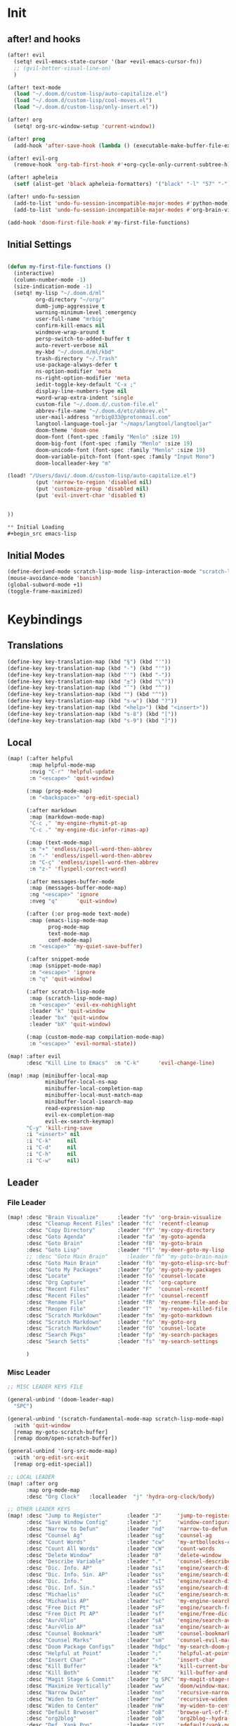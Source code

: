 #+PROPERTY: header-args :tangle yes :results none
#+STARTUP: overview

* Init
** after! and hooks
#+begin_src emacs-lisp
(after! evil
  (setq! evil-emacs-state-cursor '(bar +evil-emacs-cursor-fn))
  ;; (gvil-better-visual-line-on)
  )

(after! text-mode
  (load "~/.doom.d/custom-lisp/auto-capitalize.el")
  (load "~/.doom.d/custom-lisp/cool-moves.el")
  (load "~/.doom.d/custom-lisp/only-insert.el"))

(after! org
  (setq! org-src-window-setup 'current-window))

(after! prog
  (add-hook 'after-save-hook (lambda () (executable-make-buffer-file-executable-if-script-p))))

(after! evil-org
  (remove-hook 'org-tab-first-hook #'+org-cycle-only-current-subtree-h))

(after! apheleia
  (setf (alist-get 'black apheleia-formatters) '("black" "-l" "57" "-")))

(after! undo-fu-session
  (add-to-list 'undo-fu-session-incompatible-major-modes #'python-mode)
  (add-to-list 'undo-fu-session-incompatible-major-modes #'org-brain-visualize-mode))

(add-hook 'doom-first-file-hook #'my-first-file-functions)
#+end_src
** Initial Settings
#+begin_src emacs-lisp

(defun my-first-file-functions ()
  (interactive)
  (column-number-mode -1)
  (size-indication-mode -1)
  (setq! my-lisp "~/.doom.d/ml"
         org-directory "~/org/"
         dumb-jump-aggressive t
         warning-minimum-level :emergency
         user-full-name "mrbig"
         confirm-kill-emacs nil
         windmove-wrap-around t
         persp-switch-to-added-buffer t
         auto-revert-verbose nil
         my-kbd "~/.doom.d/ml/kbd"
         trash-directory "~/.Trash"
         use-package-always-defer t
         ns-option-modifier 'meta
         ns-right-option-modifier 'meta
         iedit-toggle-key-default "C-x ;"
         display-line-numbers-type nil
         +word-wrap-extra-indent 'single
         custom-file "~/.doom.d/.custom-file.el"
         abbrev-file-name "~/.doom.d/etc/abbrev.el"
         user-mail-address "mrbig033@protonmail.com"
         langtool-language-tool-jar "~/maps/langtool/langtooljar"
         doom-theme 'doom-one
         doom-font (font-spec :family "Menlo" :size 19)
         doom-big-font (font-spec :family "Menlo" :size 19)
         doom-unicode-font (font-spec :family "Menlo" :size 19)
         doom-variable-pitch-font (font-spec :family "Input Mono")
         doom-localleader-key "m"

(load! "/Users/davi/.doom.d/custom-lisp/auto-capitalize.el")
         (put 'narrow-to-region 'disabled nil)
         (put 'customize-group 'disabled nil)
         (put 'evil-invert-char 'disabled t)


))

** Initial Loading
#+begin_src emacs-lisp
#+end_src
** Initial Modes
#+begin_src emacs-lisp
(define-derived-mode scratch-lisp-mode lisp-interaction-mode "scratch-lisp")
(mouse-avoidance-mode 'banish)
(global-subword-mode +1)
(toggle-frame-maximized)
#+end_src
* Keybindings
** Translations
#+begin_src emacs-lisp
(define-key key-translation-map (kbd "§") (kbd "'"))
(define-key key-translation-map (kbd "-") (kbd "'"))
(define-key key-translation-map (kbd "'") (kbd "-"))
(define-key key-translation-map (kbd "±") (kbd "\""))
(define-key key-translation-map (kbd "ˆ") (kbd "^"))
(define-key key-translation-map (kbd "") (kbd "^"))
(define-key key-translation-map (kbd "s-w") (kbd "?"))
(define-key key-translation-map (kbd "<help>") (kbd "<insert>"))
(define-key key-translation-map (kbd "s-8") (kbd "["))
(define-key key-translation-map (kbd "s-9") (kbd "]"))
#+end_src
** Local
#+begin_src emacs-lisp
(map! (:after helpful
       :map helpful-mode-map
       :nvig "C-r" 'helpful-update
       :n "<escape>" 'quit-window)

      (:map (prog-mode-map)
       :n "<backspace>" 'org-edit-special)

      (:after markdown
       :map (markdown-mode-map)
       "C-c ," 'my-engine-rhymit-pt-ap
       "C-c ." 'my-engine-dic-infor-rimas-ap)

      (:map (text-mode-map)
       :n "+" 'endless/ispell-word-then-abbrev
       :n "-" 'endless/ispell-word-then-abbrev
       :n "C-ç" 'endless/ispell-word-then-abbrev
       :n "z-" 'flyspell-correct-word)

      (:after messages-buffer-mode
       :map (messages-buffer-mode-map)
       :ng "<escape>" 'ignore
       :nveg "q"      'quit-window)

      (:after (:or prog-mode text-mode)
       :map (emacs-lisp-mode-map
             prog-mode-map
             text-mode-map
             conf-mode-map)
       :n "<escape>" 'my-quiet-save-buffer)

      (:after snippet-mode
       :map (snippet-mode-map)
       :n "<escape>" 'ignore
       :n "q" 'quit-window)

      (:after scratch-lisp-mode
       :map (scratch-lisp-mode-map)
       :n "<escape>" 'evil-ex-nohighlight
       :leader "k" 'quit-window
       :leader "bx" 'quit-window
       :leader "bX" 'quit-window)

      (:map (custom-mode-map compilation-mode-map)
       :n "<escape>" 'evil-normal-state))

(map! :after evil
      :desc "Kill Line to Emacs"  :n "C-k"      'evil-change-line)

(map! :map (minibuffer-local-map
            minibuffer-local-ns-map
            minibuffer-local-completion-map
            minibuffer-local-must-match-map
            minibuffer-local-isearch-map
            read-expression-map
            evil-ex-completion-map
            evil-ex-search-keymap)
      "C-y" 'kill-ring-save
      :i "<insert>" nil
      :i "C-k"     nil
      :i "C-d"     nil
      :i "C-h"     nil
      :i "C-w"     nil)
#+end_src
** Leader
*** File Leader
#+begin_src emacs-lisp
(map! :desc "Brain Visualize"      :leader "fv" 'org-brain-visualize
      :desc "Cleanup Recent Files" :leader "fc" 'recentf-cleanup
      :desc "Copy Directory"       :leader "fY" 'my-copy-directory
      :desc "Goto Agenda"          :leader "fa" 'my-goto-agenda
      :desc "Goto Brain"           :leader "fB" 'my-goto-brain
      :desc "Goto Lisp"            :leader "fl" 'my-deer-goto-my-lisp
      ;; :desc "Goto Main Brain"      :leader "fb" 'my-goto-brain-main
      :desc "Goto Main Brain"      :leader "fb" 'my-goto-elisp-src-buffer
      :desc "Goto My Packages"     :leader "fp" 'my-goto-my-packages
      :desc "Locate"               :leader "fo" 'counsel-locate
      :desc "Org Capture"          :leader "fc" 'org-capture
      :desc "Recent Files"         :leader "F"  'counsel-recentf
      :desc "Recent Files"         :leader "fr" 'counsel-recentf
      :desc "Rename File"          :leader "fR" 'my-rename-file-and-buffer
      :desc "Reopen File"          :leader "T"  'my-reopen-killed-file
      :desc "Scratch Markdown"     :leader "fm" 'my-goto-markdown
      :desc "Scratch Markdown"     :leader "fo" 'my-goto-org
      :desc "Scratch Markdown"     :leader "fO" 'counsel-locate
      :desc "Search Pkgs"          :leader "fp" 'my-search-packages
      :desc "Search Setts"         :leader "fs" 'my-search-settings

      )
#+end_src
*** Misc Leader
#+begin_src emacs-lisp
;; MISC LEADER KEYS FILE

(general-unbind '(doom-leader-map)
  "SPC")

(general-unbind '(scratch-fundamental-mode-map scratch-lisp-mode-map)
  :with 'quit-window
  [remap my-goto-scratch-buffer]
  [remap doom/open-scratch-buffer])

(general-unbind '(org-src-mode-map)
  :with 'org-edit-src-exit
  [remap org-edit-special])

;; LOCAL LEADER
(map! :after org
      :map org-mode-map
      :desc "Org Clock"   :localleader  "j" 'hydra-org-clock/body)

;; OTHER LEADER KEYS
(map! :desc "Jump to Register"        :leader "J"     'jump-to-register
      :desc "Save Window Config"      :leader "j"     'window-configuration-to-register
      :desc "Narrow to Defun"         :leader "nd"    'narrow-to-defun
      :desc "Counsel Ag"              :leader "sg"    'counsel-ag
      :desc "Count Words"             :leader "cw"    'my-artbollocks-count-words
      :desc "Count All Words"         :leader "cW"    'count-words
      :desc "Delete Window"           :leader "0"     'delete-window
      :desc "Describe Variable"       :leader "."     'counsel-describe-variable
      :desc "Dic. Info. AP"           :leader "si"    'engine/search-dic-infor-ap
      :desc "Dic. Info. Sin. AP"      :leader "ss"    'engine/search-dic-infor-sin-ap
      :desc "Dic. Info."              :leader "sI"    'engine/search-dic-infor
      :desc "Dic. Inf. Sin."          :leader "sS"    'engine/search-dic-infor-sin
      :desc "Michaelis"               :leader "sC"    'engine/search-michaelis
      :desc "Michaelis AP"            :leader "sc"    'my-engine-search-michaealis-ap
      :desc "Free Dict Pt"            :leader "sF"    'engine/search-free-dic-pt
      :desc "Free Dict Pt AP"         :leader "sf"    'engine/free-dic-pt-ap
      :desc "Aur√©lio"                :leader "sA"    'engine/search-aurelio
      :desc "Aur√©lio AP"             :leader "sa"    'engine/search-aurelio-ap
      :desc "Counsel Bookmark"        :leader "sM"    'counsel-bookmark
      :desc "Counsel Marks"           :leader "sm"    'counsel-evil-marks
      :desc "Doom Package Configs"    :leader "hdpc"  'my-search-doom-package-config
      :desc "Helpful at Point"        :leader ";"     'helpful-at-point
      :desc "Insert Char"             :leader "-"     'insert-char
      :desc "Kill Buffer"             :leader "k"     'kill-current-buffer
      :desc "Kill Both"               :leader "K"     'kill-buffer-and-window
      :desc "Magit Stage & Commit"    :leader "g SPC" 'my-magit-stage-modified-and-commit
      :desc "Maximize Vertically"     :leader "ww"    'doom/window-maximize-vertically
      :desc "Narrow Dwin"             :leader "nn"    'recursive-narrow-or-widen-dwim
      :desc "Widen to Center"         :leader "nw"    'recursive-widen
      :desc "Widen to Center"         :leader "nW"    'my-widen-to-center
      :desc "Default Brwoser"         :leader "oB"    'browse-url-of-file
      :desc "org2blog"                :leader "ob"    'org2blog--hydra-main/body
      :desc "Def. Yank Pop"           :leader "iY"    '+default/yank-pop
      :desc "Yasnippet Hydra"         :leader "y"     'hydra-yasnippet/body
      :desc "Windows Hydra"           :leader "z"     'hydra-window/body
      :desc "Restart Emacs"           :leader "qr"    'doom/restart
      :desc "Goto config.org"         :leader "hdc"   'my-doom-goto-config-org-file
      :desc "Restart Emacs & Restore" :leader "qR"    'doom/restart-and-restore)

;; DOUBLE SPACES
(map! :desc "Beacon"              :leader "SPC tB" 'beacon-mode
      :desc "Company"             :leader "SPC pc" 'company-mode
      :desc "Hide Modeline"       :leader "SPC bh" 'hide-mode-line-mode
      :desc "Hl-Line"             :leader "SPC th" 'hl-line-mode
      :desc "Hl-Sentence"         :leader "SPC ts" 'hl-sentence-mode
      :desc "Lisp Interaction"    :leader "SPC pl" 'lisp-interaction-mode
      :desc "Olivetti"            :leader "SPC to" 'olivetti-mode
      :desc "Poetry"              :leader "SPC tP" 'poetry-mode
      :desc "Prose Brasil"        :leader "SPC tb" 'my-prose-enable-br
      :desc "Prose Disable"       :leader "SPC td" 'my-prose-disable
      :desc "Prose English"       :leader "SPC te" 'my-prose-enable-en
      :desc "Langtool Buffer"     :leader "SPC tl" 'langtool-check-buffer
      :desc "Langtool Done"       :leader "SPC tL" 'langtool-check-done
      :desc "Scratch Fundamental" :leader "SPC sf" 'scratch-fundamental-mode
      :desc "Scratch Lisp"        :leader "SPC sl" 'scratch-lisp-mode
      :desc "Typo"                :leader "SPC ty" 'typo-mode
      :desc "Flyspell Buffer"     :leader "SPC tf" 'flyspell-mode
      :desc "Flyspell Buffer"     :leader "SPC tF" 'flycheck-buffer
      :desc "Insert Only"         :leader "SPC ti" 'only-insert-mode
      :desc "Unkillable Scratch"  :leader "SPC su" 'unkillable-scratch
      :desc "Visible"             :leader "SPC tv" 'visible-mode
      :desc "Writegood"           :leader "SPC tw" 'writegood-mode
      :desc "Artbollocks"         :leader "SPC ta" 'artbollocks-mode)

;; BUFFERS
(map! :desc "Goto Scratch"    :leader "bX"  'my-goto-scratch-buffer
      :desc "Pop-Up Scratch"  :leader "bx"  'doom/open-scratch-buffer
      :desc "Close Popups"    :leader "bc"  'my-clone-buffer
      :desc "Close Popups"    :leader "bC"  'clone-indirect-buffer-other-window
      :desc "Kill All"        :leader "bK"  'my-doom-kill-all-buffers
      :desc "Delete Server"   :leader "bd"  'server-force-delete
      :desc "Git Timemachine" :leader "bg"  'git-timemachine
      :desc "Ibuffer"         :leader "bI"  'ibuffer
      :desc "Show Init Times" :leader "bi"  'my-show-init-times
      :desc "Raise Popup"     :leader "br"  '+popup/raise
      :desc "Kill Matching"   :leader "bt"  'doom/kill-matching-buffers
      :desc "Show Major Mode" :leader "h M" 'my-show-major-mode
      :desc "Doom Newsr"      :leader "h N" 'doom/help-news
      )

;; TEXT ;;
(map! :desc "Reload File"          :leader "tT" 'my-reload-file
      :desc "Duplicate Line"       :leader "tt" 'my-dup-line
      :desc "Google Translate"     :leader "tT" 'google-translate-smooth-translate
      :desc "Change Dictionary"    :leader "tD" 'ispell-change-dictionary
      :desc "Clean Lines"          :leader "tc" 'xah-clean-empty-lines
      :desc "Clean All Lines"      :leader "tC" 'my-clean-all-empty-lines
      :desc "Dup Paragraph"        :leader "tp" 'my-dup-par
      :desc "Dup Inner Paragraph"  :leader "ti" 'my-dup-inner-par
      :desc "Sort Lines by Length" :leader "tS" 'my-sort-lines-by-length
      :desc "Org Hydra"            :leader "ç"   'hydra-org-mode/body)

;; EVIL SUBSTITUTE ;;
(map! :desc "Evil Substitute" :leader "su" (lambda ()
                                             (interactive)
                                             (evil-ex "%s/")))

;; WINDOWS ;;
(map! :desc "Split Right" :leader "wl" (lambda ()
                                         (interactive)
                                         (+evil-window-vsplit-a)
                                         (other-window 1))
      :desc "Split Down"  :leader "wj" (lambda ()
                                         (interactive)
                                         (+evil-window-split-a)
                                         (other-window 1))
      :desc "Split Up"    :leader "wk"    '+evil-window-split-a
      :desc "Split Left"  :leader "wh"    '+evil-window-vsplit-a)

;; EVAL
(map! :desc "Eval Buffer"    :leader "ee" 'my-eval-buffer
      :desc "Eval & Leave"   :leader "el" 'my-eval-buffer-and-leave
      :desc "Eval & Quit"    :leader "eq" 'my-eval-buffer-quit
      :desc "Eval & Kill"    :leader "ek" 'my-eval-buffer-kill
      :desc "Eval Paren"     :leader "ep" 'my-eval-paren-macro
      :desc "Eval Paragraph" :leader "eP" 'my-eval-paragraph-macro
      :desc "Tangle Config"  :leader "et" 'my-tangle-config
      :desc "Tangle Restart" :leader "er" 'my-tangle-restart
      :desc "Tangle Config"  :leader "eT" 'my-org-babe-tangle)

(map!   "M-q" 'eyebrowse-prev-window-config
        "M-w" 'eyebrowse-next-window-config
        :desc "1"                :leader "1"     'eyebrowse-switch-to-window-config-1
        :desc "2"                :leader "2"     'eyebrowse-switch-to-window-config-2
        :desc "3"                :leader "3"     'eyebrowse-switch-to-window-config-3
        :desc "4"                :leader "4"     'eyebrowse-switch-to-window-config-4
        :desc "New Workspace"    :leader "v"     'eyebrowse-create-window-config
        :desc "Rename Workspace" :leader "cr"    'eyebrowse-rename-window-config
        :desc "Close Workspace"  :leader "x"     'eyebrowse-close-window-config)
#+end_src
** Global
#+begin_src emacs-lisp
(map! "C-'"                       'org-cycle-agenda-files
      "M-/"                       'hippie-expand
      "C-x p"                     'check-parens
      "C-;"                       'helpful-at-point
      "M-RET"                     'my-indent-buffer
      "C-c B"                     'my-brain-commands
      "<f9>"                      'my-goto-brain-same-window
      "<f8>"                      'my-goto-brain
      "C-c v"                     'vlf
      "M-9"                       'delete-other-windows
      "M-0"                       'quit-window
      "M-n"                       'my-forward-paragraph-do-indentation
      "M-p"                       'my-backward-paragraph-do-indentation
      "C-c y"                     'kill-ring-save
      "C-c m"                     'define-mode-abbrev
      "C-c M"                     'define-global-abbrev
      "C-c u"                     'redraw-display
      "C-l"                       'recenter-top-bottom
      "M--"                       'winner-undo
      "M-="                       'winner-redo
      "C-c q"                     'quick-calc
      "C-c d"                     'ispell-change-dictionary
      "C-h M"                     'my-show-major-mode
      "C-c C-o"                   'org-open-at-point-global
      "C-c e"                     'my-force-evil-mode
      :desc "Caps Lock" "C-c SPC" 'caps-lock-mode
      :nvig "M-2"                 'evil-execute-macro
      :nvig "C-2"                 'evil-record-macro
      :nvg "C-h e"                'describe-package
      :nvg "C-h n"                'my-show-server-name)
#+end_src
** Evil Kbds
#+begin_src emacs-lisp
;; NORMAL STATE
(map! :desc "Evil Noh"            :n "<escape>" 'evil-ex-nohighlight
      :desc "Back Word End"       :n "g3"       'evil-backward-word-end
      :desc "Cool Open Above"     :n "gO"       'cool-moves-open-line-above
      :desc "Cool Open Below"     :n "go"       'cool-moves-open-line-below
      :desc "Cool Par Backw"      :n "gsP"      'cool-moves-paragraph-backward
      :desc "Cool Par Forw"       :n "gsp"      'cool-moves-paragraph-forward
      :desc "Cool Word Backw"     :n "C-S-p"    'cool-moves-word-backwards
      :desc "Cool Word Forw"      :n "C-S-n"    'cool-moves-word-forward
      :desc "Fold Toggle"         :n "TAB"      '+fold/toggle
      :desc "Forw Word End"       :n "g#"       'evil-forward-word-end
      :desc "Delete Frame"        :n "Q"        'my-delete-frame
      :desc "Cool Moves"          :n "g."       'hydra-cool-moves/body
      :desc "Evil Set Marker"     :n "gm"       'evil-set-marker
      :desc "Evil Goto Mark"      :n "'"        'evil-goto-mark
      :desc "Delete Char"         :n "x"        'delete-char
      :desc "Delete Char Backw"   :n "X"        'delete-backward-char
      :desc "Match & Next"        :n "M-d"      'evil-multiedit-match-and-next)

;; INSERT STATE
(map! :desc "Del Backw"           :i "C-h" 'evil-delete-backward-char-and-join
      :desc "Deled Char Forw"     :i "C-d" 'delete-char
      :desc "Kill Line"           :i "C-k" 'kill-line
      :desc "Kill Word"           :i "M-d" 'kill-word
      :desc "Next Line"           :i "C-n" 'next-line
      :desc "Previous Line"       :i "C-p" 'previous-line
      :desc "Yas Expand"          :i "M-e" 'yas-expand
      "M-u" 'yas-insert-snippet
      "M-y" 'counsel-yank-pop
      "C-s" 'counsel-grep-or-swiper
      "C-." 'counsel-M-x
      :desc "Kill Line Backwards" :i "C-u" 'my-backward-kill-line)

;; EMACS STATE
(map! :desc "Force Normal State"   :e "<escape>" 'evil-normal-state
      :desc "Kill Line Backwards"  :e "C-u"      'my-backward-kill-line
      :desc "Kill Word Backwards"  :e "C-w"      'backward-kill-word
      :desc "Yas Expand"           :e "M-e"      'yas-expand
      :desc "Kill Char Backwards"  :e "C-h"      'delete-backward-char)

;; MULTIPLE STATES
(map! :desc "Align Regexp"         :v "C-c a"    'align-regexp
      :desc "Capitalize Region"    :v "gt"       'capitalize-region
      :desc "End of Visual Line"   :nv "ge"      'evil-end-of-visual-line
      :desc "Jump Backward"        :nv "M-o"     'better-jumper-jump-backward
      :desc "Jump Forward"         :nv "M-i"     'better-jumper-jump-forward
      :desc "Start of Visual Line" :nv "0"       'evil-beginning-of-visual-line
      :desc "Comment Line"         :nvg "C-9"    'evilnc-comment-or-uncomment-lines
      :desc "Cool Line Back"       :nvg "C-S-k"  'cool-moves-line-backward
      :desc "Cool Line Forw"       :nvg "C-S-j"  'cool-moves-line-forward
      :desc "Last Buffer"          :nvg "M-s"    'my-last-buffer
      :desc "Next Window"          :nvg "M-["    'evil-window-next
      :desc "Previous Window"      :nvg "M-]"    'evil-window-prev)
#+end_src

* Functions
** Basic Functions
#+begin_src emacs-lisp
(defun my-emacs-init-time ()
  (interactive)
  (let ((str
         (format "%ss"
                 (float-time
                  (time-subtract after-init-time before-init-time)))))
    (if (called-interactively-p 'interactive)
        (message "%s" str)
      str)))

(defun my-show-major-mode ()
  (interactive)
  (message "Major Mode: %s" major-mode))

(defun my-show-server-name ()
  (interactive)
  (message "Server Name: %s" server-name))

(defun my-show-init-times ()
  (interactive)
  (message "Emacs: %s | Doom: %ss" (my-emacs-init-time) doom-init-time))
#+end_src
** Ivy Functions
#+begin_src emacs-lisp
(defun my-search-ag-brain ()
  (interactive)
  (counsel-ag nil org-brain-path "--heading --filename --follow --smart-case --org"))

(defun my-search-settings ()
  (interactive)
  (counsel-ag nil "~/.doom.d/.searches/" "-f -G '.org'"))

(defun my-search-doom-help ()
  (interactive)
  (counsel-ag nil "~/.emacs.d/" "-G '.org'"))

(defun my-search-doom-package-config ()
  (interactive)
  (counsel-ag nil "~/.emacs.d/.local/straight/repos" "-G '.el'"))

(defun my-widen-to-center-with-excursion ()
  (interactive)
  (widen)
  (recenter))

(defun my-search-packages ()
  (interactive)
  (counsel-ag  "(use-package\\! "  "~/.doom.d/.searches/" "-f -G '.org'")
  (my-widen-to-center-with-excursion))

(defun my-buffer-name ()
  (interactive)
  (message (buffer-name)))

(defun my-swiper-python-classes ()
  (interactive)
  (swiper  "class "))

(defun my-swiper-python-functions ()
  (interactive)
  (swiper  "def "))

(defun my-search-python-classes ()
  (interactive)
  (counsel-ag  "^class "))

(defun my-search-python-function ()
  (interactive)
  (counsel-ag  "def "))

(defun ivy-with-thing-at-point (cmd)
  (let ((ivy-initial-inputs-alist
         (list
          (cons cmd (thing-at-point 'symbol)))))
    (funcall cmd)))
#+end_src
** Goto Functions
#+begin_src emacs-lisp
(defun my-goto-markdown ()
  (interactive)
  (find-file "~/.doom.d/.tmp/md.md"))

(defun my-goto-scratch-buffer ()
  (interactive)
  (switch-to-buffer "*scratch*"))

(defun my-goto-elisp-src-buffer ()
  (interactive)
  (switch-to-buffer "*Org Src config.org[ emacs-lisp ]*"))

(defun my-goto-python-scratch ()
  (interactive)
  (find-file "~/.doom.d/.tmp/py.py"))

(defun my-goto-my-packages ()
  (interactive)
  (find-file "~/.doom.d/ml/my-packages.el")
  (my-recenter-window)
  (message nil))

(defun my-goto-agenda ()
  (interactive)
  (find-file org-agenda-file))

(defun my-goto-org ()
  (interactive)
  (find-file "~/.doom.d/.tmp/org.org"))

(defun my-goto-messages-buffer ()
  (interactive)
  (switch-to-buffer "*Messages*"))

(defun my-goto-brain-game ()
  (interactive)
  (org-brain-visualize "game"))

(defun my-last-buffer ()
  (interactive)
  (switch-to-buffer nil))

(defun my-doom-goto-config-org-file()
  "Open your private config.org file."
  (interactive)
  (find-file (expand-file-name "config.org" doom-private-dir)))
#+end_src
** Editing Functions
#+begin_src emacs-lisp
(defun my-append-to-emacs-state ()
  (interactive)
  (evil-append 1)
  (evil-emacs-state))

(defun my-open-below-to-emacs-state ()
  (interactive)
  (evil-open-below 1)
  (evil-emacs-state))

(defun my-open-above-to-emacs-state ()
  (interactive)
  (evil-open-above 1)
  (evil-emacs-state))

(defun my-append-line-to-emacs-state ()
  (interactive)
  (evil-last-non-blank)
  (evil-emacs-state)
  (forward-char))

(defun my-kill-line-to-emacs-state ()
  (interactive)
  (kill-line)
  (evil-emacs-state))

(defun my-evil-sel-to-end ()
  (interactive)
  (evil-visual-char)
  (evil-last-non-blank))

(defun my-quiet-save-buffer ()
  (interactive)
  (let ((inhibit-message t))
    (evil-ex-nohighlight)
    (save-buffer)))

(defun my-quiet-save-some-buffers ()
  (interactive)
  (let ((inhibit-message t))
    (evil-ex-nohighlight)
    (save-some-buffers t 0)))

(defun my-save-some-buffers ()
  (interactive)
  (save-some-buffers t 0))

(defun my-indent-buffer ()
  (interactive)
  (let ((inhibit-message t))
    (evil-indent
     (point-min)
     (point-max))))

;; https://stackoverflow.com/a/30697761
(defun my-sort-lines-by-length (reverse beg end)
  "sort lines by length."
  (interactive "p\nr")
  (save-excursion
    (save-restriction
      (narrow-to-region beg end)
      (goto-char (point-min))
      (let ;; to make `end-of-line' and etc. to ignore fields.
          ((inhibit-field-text-motion t))
        (sort-subr reverse 'forward-line 'end-of-line nil nil
                   (lambda (l1 l2)
                     (apply #'< (mapcar (lambda (range) (- (cdr range) (car range)))
                                        (list l1 l2)))))
        (reverse-region beg end)))))

(defun my-recenter-window ()
  (interactive)
  (recenter-top-bottom
   `(4)))

;; https://stackoverflow.com/a/998472
(defun my-dup-line (arg)
  (interactive "*p")
  (setq buffer-undo-list (cons (point) buffer-undo-list))
  (let ((bol (save-excursion (beginning-of-line) (point)))
        eol)
    (save-excursion
      (end-of-line)
      (setq eol (point))
      (let ((line (buffer-substring bol eol))
            (buffer-undo-list t)
            (count arg))
        (while (> count 0)
          (newline)
          (insert line)
          (setq count (1- count))))
      (setq buffer-undo-list (cons (cons eol (point)) buffer-undo-list))))
  (evil-next-line 1))

;; https://stackoverflow.com/a/998472
(defun my-comm-dup-line (arg)
  (interactive "*p")
  (setq buffer-undo-list (cons (point) buffer-undo-list))
  (let ((bol (save-excursion (beginning-of-line) (point)))
        eol)
    (save-excursion
      (end-of-line)
      (setq eol (point))
      (let ((line (buffer-substring bol eol))
            (buffer-undo-list t)
            (count arg))
        (while (> count 0)
          (newline)
          (insert line)
          (setq count (1- count))))
      (setq buffer-undo-list (cons (cons eol (point)) buffer-undo-list))))
  (save-excursion
    (comment-line 1))
  (backward-char 3)
  (evil-next-line 1))

(defun my-backward-paragraph-do-indentation ()
  (interactive)
  (evil-backward-paragraph 2)
  (forward-to-indentation 1))

(defun my-forward-paragraph-do-indentation ()
  (interactive)
  (evil-forward-paragraph 1)
  (forward-to-indentation 1))

(defun my-backward-kill-line (arg)
  "kill arg lines backward."
  (interactive "p")
  (kill-line (- 1 arg)))

(defun my-bash-shebang ()
  (interactive)
  (erase-buffer)
  (insert "#!/usr/bin/env bash\n\n")
  (sh-mode)
  (sh-set-shell "bash")
  (xah-clean-empty-lines)
  (forward-to-indentation)
  (evil-insert-state))

(fset 'my-dup-par
      (kmacro-lambda-form [?y ?a ?p ?\} escape ?p] 0 "%d"))

(fset 'my-dup-inner-par
      (kmacro-lambda-form [?y ?i ?p ?\} escape ?p] 0 "%d"))

(defun my-org-hide-all-function ()
  (interactive)
  (let ((inhibit-message t))
    (let ((current-prefix-arg 1))
      (call-interactively 'org-shifttab))))
#+end_src
** Eval Functions
#+begin_src emacs-lisp
(defun my-org-babe-tangle ()
  (interactive)
  (org-babel-tangle-file "~/.doom.d/config.org"))

(defun my-eval-buffer ()
  (interactive)
  (eval-buffer)
  (let ((inhibit-message t))
    (save-some-buffers t))
  (message " buffer evaluated"))

(defun my-eval-buffer-quit ()
  (interactive)
  (eval-buffer)
  (let ((inhibit-message t))
    (save-some-buffers t)
    (quit-window)))

(defun my-eval-buffer-and-leave ()
  (interactive)
  (eval-buffer)
  (let ((inhibit-message t))
    (save-some-buffers t)
    (my-last-buffer)))

(defun my-eval-buffer-kill ()
  (interactive)
  (eval-buffer)
  (let ((inhibit-message t))
    (save-some-buffers t)
    (kill-current-buffer)))

(defun my-tangle-config ()
  (interactive)
  (my-quiet-save-some-buffers)
  (start-process-shell-command "tangle config.org" nil "~/dotfiles/scripts/emacs_scripts/nt-config")
  (message " config tangled"))

(defun my-tangle-config ()
  (interactive)
  (my-quiet-save-some-buffers)
  (start-process-shell-command "tangle config.org" nil "~/dotfiles/scripts/emacs_scripts/nt-config")
  (message " config tangled"))

(defun my-tangle-restart ()
  (interactive)
  (my-quiet-save-some-buffers)
  (start-process-shell-command "tangle config.org" nil "~/dotfiles/scripts/emacs_scripts/nt-config")
  (doom/restart-and-restore))

(fset 'my-eval-paren-macro
      (kmacro-lambda-form [?v ?a ?\( ?g ?r] 0 "%d"))

(fset 'my-eval-paragraph-macro
      (kmacro-lambda-form [?v ?i ?p ?g ?r] 0 "%d"))
#+end_src
** Other Functions
#+begin_src emacs-lisp
(defvar killed-file-list nil
  "List of recently killed files.")

(defun add-file-to-killed-file-list ()
  "If buffer is associated with a file name, add that file to the
`killed-file-list' when killing the buffer."
  (when buffer-file-name
    (push buffer-file-name killed-file-list)))

(add-hook 'kill-buffer-hook #'add-file-to-killed-file-list)

(defun my-reopen-killed-file ()
  "Reopen the most recently killed file, if one exists."
  (interactive)
  (when killed-file-list
    (find-file (pop killed-file-list))))

(defun my-widen-to-center ()
  (interactive)
  (save-excursion
    (widen)
    (recenter)))

(defun my-save-some-buffers ()
  (interactive)
  (save-some-buffers t 0))
(defun my-copy-directory ()
  (interactive)
  (message (kill-new (abbreviate-file-name default-directory))))

(defun my-buffer-predicate (buffer)
  (if (string-match "\*" (buffer-name buffer)) nil t))

(set-frame-parameter nil 'buffer-predicate 'my-buffer-predicate)

(setq frame-title-format '("%n"))

(defun my-silent-winner-undo ()
  (interactive)
  (cond
   ((not winner-mode) (error "Winner mode is turned off"))
   (t (unless (and (eq last-command 'winner-undo)
                   (eq winner-undo-frame (selected-frame)))
        (winner-save-conditionally)     ; current configuration->stack
        (setq winner-undo-frame (selected-frame))
        (setq winner-point-alist (winner-make-point-alist))
        (setq winner-pending-undo-ring (winner-ring (selected-frame)))
        (setq winner-undo-counter 0)
        (setq winner-undone-data (list (winner-win-data))))
      (cl-incf winner-undo-counter)	; starting at 1
      (when (and (winner-undo-this)
                 (not (window-minibuffer-p)))))))

(defun my-rename-file-and-buffer ()
  "rename the current buffer and file it is visiting."
  (interactive)
  (let ((filename (buffer-file-name)))
    (if (not (and filename (file-exists-p filename)))
        (message "buffer is not visiting a file!")
      (let ((new-name (read-file-name "new name: " filename)))
        (cond
         ((vc-backend filename) (vc-rename-file filename new-name))
         (t
          (rename-file filename new-name t)
          (set-visited-file-name new-name t t)))))))

(defun my-delete-frame ()
  (interactive)
  (delete-frame nil t))

(defun my-brain-commands ()
  (interactive)
  (counsel-M-x "^org-brain- "))

(defun my-erase-kill-ring ()
  (interactive)
  (setq kill-ring nil))

(defun my-doom-kill-all-buffers (&optional buffer-list interactive)
  (interactive
   (list (if current-prefix-arg
             (doom-project-buffer-list)
           (doom-buffer-list))
         t))
  (if (null buffer-list)
      (message "No buffers to kill")
    (my-save-some-buffers)
    (delete-other-windows)
    (when (memq (current-buffer) buffer-list)
      (switch-to-buffer (doom-fallback-buffer)))
    (mapc #'kill-buffer buffer-list)
    (doom--message-or-count
     interactive "Killed %d buffers"
     (- (length buffer-list)
        (length (cl-remove-if-not #'buffer-live-p buffer-list))))))

(defun my-force-evil-mode ()
  (interactive)
  (evil-mode +1)
  (evil-force-normal-state))

(defun my-artbollocks-count-words (&optional start end)
  "Count the number of words between START and END."
  (interactive)
  (let* ((s (or start (point-min)))
         (e (or end (point-max)))
         (result
          (if (fboundp 'count-words)
              (count-words s e)
            (how-many "\\w+" s e))))
    (if (called-interactively-p 'any)
        (message "%s words" result))
    result))

;; https://endlessparentheses.com/emacs-narrow-or-widen-dwim.html
(defun my-narrow-or-widen-dwim (p)
  "Widen if buffer is narrowed, narrow-dwim otherwise.
With prefix P, don't widen, just narrow even if buffer
is already narrowed."
  (interactive "P")
  (declare (interactive-only))
  (cond ((and (buffer-narrowed-p) (not p)) (widen))
        ((region-active-p)
         (narrow-to-region (region-beginning)
                           (region-end)))
        ((derived-mode-p 'org-mode)
         ;; `org-edit-src-code' is not a real narrowing
         ;; command. Remove this first conditional if
         ;; you don't want it.
         (cond ((ignore-errors (org-edit-src-code) t)
                (delete-other-windows))
               ((ignore-errors (org-narrow-to-block) t))
               (t (org-narrow-to-subtree))))
        ((derived-mode-p 'latex-mode)
         (LaTeX-narrow-to-environment))
        (t (narrow-to-defun))))

;; http://ergoemacs.org/emacs/elisp_compact_empty_lines.html
(defun xah-clean-empty-lines ()
  "Replace repeated blank lines to just 1."
  (interactive)
  (let ($begin $end)
    (if (region-active-p)
        (setq $begin (region-beginning) $end (region-end))
      (setq $begin (point-min) $end (point-max)))
    (save-excursion
      (save-restriction
        (narrow-to-region $begin $end)
        (progn
          (goto-char (point-min))
          (while (re-search-forward "\n\n\n+" nil "move")
            (replace-match "\n\n")))))))

(defun my-clean-all-empty-lines ()
  "Replace repeated blank lines to just 1."
  (interactive)
  (let ($begin $end)
    (if (region-active-p)
        (setq $begin (region-beginning) $end (region-end))
      (setq $begin (point-min) $end (point-max)))
    (save-excursion
      (save-restriction
        (narrow-to-region $begin $end)
        (progn
          (goto-char (point-min))
          (while (re-search-forward "\n\n+" nil "move")
            (replace-match "\n")))))))

(defun my-clone-buffer ()
  (interactive)
  (clone-indirect-buffer-other-window (buffer-name) "1" nil)
  (evil-window-move-far-right))
#+end_src
#+end_src
* Pkgs
** Evil Pkgs
*** Evil Main
#+begin_src emacs-lisp
(use-package! evil
  :init
  (add-hook! 'evil-insert-state-exit-hook #'expand-abbrev)
  ;; (add-hook! 'evil-insert-state-entry-hook #'evil-emacs-state)
  :custom
  (evil-move-cursor-back nil)
  (evil-jumps-cross-buffers t)
  (evil-visualstar/persistent t)
  (+evil-want-o/O-to-continue-comments nil)
  :config
  (defun my-open-two-lines ()
    (interactive)
    (end-of-line)
    (newline-and-indent 2)
    (evil-insert-state))

  (evil-define-operator my-eval-region (beg end)
    "Evaluate selection or sends it to the open REPL, if available."
    :move-point nil
    (interactive "<r>")
    (eval-region beg end)
    (my-save-some-buffers)
    (message "region evaluated"))

  (add-hook 'evil-jumps-post-jump-hook 'my-recenter-window))
#+end_src
*** Evil Smartparens :tno:
[[file:packages.el::package! evil-smartparens :disable t][Link]]
#+begin_src emacs-lisp :tangle no
(use-package! evil-smartparens
  :config
  (general-unbind 'evil-smartparens-mode-map
    :with 'exchange-point-and-mark
    [remap evil-sp-override]))
#+end_src
*** Evil Swap Keys
[[file:packages.el::package! evil-swap-keys][Link]]
#+begin_src emacs-lisp
(use-package! evil-swap-keys
  :config
  (defun evil-swap-keys-swap-dash-underscore ()
    "Swap the underscore and the dash."
    (interactive)
    (evil-swap-keys-add-pair "-" "_")))
#+end_src
*** Evil God State :tno:
[[file:packages.el::package! evil-god-state][Link]]
#+begin_src emacs-lisp :tangle no
(use-package! evil-god-state
  :after evil
  :general

  (:keymaps '(god-local-mode-map)
   :states  '(normal insert global)
   "."        'evil-god-state-bail
   "<escape>" 'evil-god-state-bail)

  (:keymaps '(evil-normal-state-map)
   "."        'evil-execute-in-god-state)

  :config

  (defun evil-swap-keys-swap-dash-underscore ()
    "Swap the underscore and the dash."
    (interactive)
    (evil-swap-keys-add-pair "-" "_")))
#+end_src
*** Evil Visual Line
#+begin_src emacs-lisp
(use-package evil-better-visual-line
             :after evil)
#+end_src
** Org Pkgs
*** Org Main
#+begin_src emacs-lisp
(use-package! org
  :after-call after-find-file
  :init
  (map! :map (org-mode-map
              evil-org-mode-map
              prog-mode-map
              text-mode-map
              special-mode-map)
        :n    "<backspace>" 'org-edit-special
        :nv   "<insert>"    'org-insert-link
        :n    "C-k"         'evil-change-line
        :n    "C-o"         'counsel-outline
        :n    "zi"          'org-show-all
        :n    "zm"          'my-org-hide-all-function
        :nvieg "C-c C-s"    'org-emphasize
        :nvieg "M-k"        'windmove-up
        :nvieg "M-j"        'windmove-down
        :nvieg "M-h"        'windmove-left
        :nvieg "M-l"        'windmove-right
        :nvieg "C-c j"      'org-metadown
        :nvieg "C-c k"      'org-metaup)

  (map! :map (evil-org-mode-map org-mode-map)
        :localleader "gt" 'org-today-agenda
        :localleader "g3" 'org-3-days-agenda
        :localleader "g7" 'org-7-days-agenda
        :localleader "g0" 'org-30-days-agenda)

  (remove-hook! 'org-mode-hook 'writegood-mode 'flyspell-mode)
  (remove-hook! 'org-cycle-hook 'org-optimize-window-after-visibility-change)
  (add-hook! 'org-agenda-mode-hook 'hl-line-mode)
  (add-hook 'org-mode-hook (lambda () (org-indent-mode t)))
  (add-hook! 'org-cycle-hook
             #'org-cycle-hide-archived-subtrees
             #'org-cycle-hide-drawers
             #'org-cycle-show-empty-lines)
  :custom
  (org-todo-keywords '((sequence "TODO(t)" "WORK(s!)" "REVW(r!)" "|" "DONE(d!)")))
  (+org-capture-todo-file "Agenda/todo.org")
  (+org-capture-notes-file "Agenda/notes.org")
  (+org-capture-journal-file "Agenda/journal.org")
  (+org-capture-projects-file "Agenda/projects.org")
  (org-ellipsis ".")
  (org-log-into-drawer t)
  (org-timer-format "%s ")
  (org-return-follows-link t)
  (org-hide-emphasis-markers t)
  (org-footnote-auto-adjust t)
  (calendar-date-style 'european)
  (org-confirm-babel-evaluate nil)
  (org-show-notification-handler nil)
  (org-link-file-path-type 'relative)
  (org-html-htmlize-output-type 'css)
  (org-babel-no-eval-on-ctrl-c-ctrl-c t)
  (org-archive-location ".%s::datetree/")
  (org-outline-path-complete-in-steps nil)
  (org-enforce-todo-checkbox-dependencies t)
  (org-allow-promoting-top-level-subtree nil)
  (org-drawers (quote ("properties" "logbook")))
  (org-id-link-to-org-use-id nil)
  (org-agenda-show-all-dates nil)
  (org-agenda-hide-tags-regexp ".")
  (org-tags-column 0)
  (org-agenda-show-outline-path nil)
  (org-agenda-skip-deadline-if-done t)
  (org-agenda-files '("~/org/Agenda"))
  (org-agenda-file "~/org/Agenda/agenda.org")
  (org-agenda-skip-archived-trees nil)
  (org-agenda-skip-timestamp-if-done t)
  (org-agenda-skip-scheduled-if-done t)
  (org-agenda-skip-unavailable-files 't)
  (org-agenda-show-future-repeats 'next)
  (org-agenda-skip-timestamp-if-deadline-is-shown t)
  (org-agenda-skip-additional-timestamps-same-entry 't)
  (org-clock-persist t)
  (org-clock-in-resume t)
  (org-clock-into-drawer t)
  (org-clock-persist-query-resume t)
  (org-clock-clocked-in-display nil)
  (org-clock-auto-clock-resolution nil)
  (org-clock-sound "~/Sounds/cuckoo.au")
  (org-clock-out-remove-zero-time-clocks t)
  (org-clock-report-include-clocking-task t)
  (org-edit-src-content-indentation 1)
  (org-edit-src-persistent-message nil)
  (org-edit-src-auto-save-idle-delay 1)
  (org-export-with-toc nil)
  (org-export-with-tags nil)
  (org-export-preserve-breaks t)
  (org-export-html-postamble nil)
  (org-export-with-broken-links t)
  (org-export-time-stamp-file nil)
  (org-export-with-todo-keywords nil)
  (org-export-with-archived-trees nil)
  (org-refile-use-outline-path 'file)
  (org-refile-allow-creating-parent-nodes nil)
  ;; (org-refile-targets '((projectile-project-buffers :maxlevel . 3)))
  (org-refile-targets nil)
  (org-src-fontify-natively nil)
  (org-src-tab-acts-natively nil)
  (org-src-preserve-indentation t)
  (org-src-ask-before-returning-to-edit-buffer nil)

  (org-capture-templates
   '(("t" "Todo" entry
      (file+headline org-agenda-file "Inbox")
      "* TODO %^{Title} %i\n[%<%Y-%m-%d>]\n%?")

     ("n" "Notes" entry
      (file+headline org-agenda-file "Notes")
      "* %? %i\n[%<%Y-%m-%d>]" :prepend t)
     ("j" "Journal" entry
      (file+olp+datetree org-agenda-file)
      "* %? %i" :prepend t)))

  :config
  (require 'ox-extra)
  (ox-extras-activate '(ignore-headlines))

  (advice-add 'org-edit-special :after #'my-indent-buffer)
  (advice-add 'org-edit-special :after #'my-recenter-window)
  (advice-add 'org-edit-src-exit :before #'my-indent-buffer)
  (advice-add 'org-edit-src-exit :after #'my-recenter-window)

  (load-file "~/.doom.d/org_func.el")))
#+end_src
*** Org Pomodoro
#+begin_src emacs-lisp
(use-package! org-pomodoro
  :config
  (setq org-pomodoro-offset 1
        org-pomodoro-start-sound-args t
        org-pomodoro-length (* 25 org-pomodoro-offset)
        org-pomodoro-short-break-length (/ org-pomodoro-length 5)
        org-pomodoro-long-break-length (* org-pomodoro-length 0.8)
        org-pomodoro-long-break-frequency 4
        org-pomodoro-ask-upon-killing nil
        org-pomodoro-manual-break t
        org-pomodoro-keep-killed-pomodoro-time t
        org-pomodoro-time-format "%.2m"
        org-pomodoro-short-break-format "short: %s"
        org-pomodoro-long-break-format "long: %s"
        org-pomodoro-format "p: %s"))
#+end_src
*** Org2blog :tno:
[[file:packages.el::package! org2blog :disable t][Link]]
#+begin_src emacs-lisp :tangle no
(use-package! org2blog
  :custom
  (org2blog/wp-show-post-in-browser 'dont)

  (org2blog/wp-blog-alist
   '(("daviramos-en"
      :url "http://daviramos.com/en/xmlrpc.php"
      :username "daviramos"
      :default-title "hello world"
      :default-categories ("sci-fi")
      :tags-as-categories nil)
     ("daviramos-br"
      :url "http://daviramos.com/br/xmlrpc.php"
      :username "daviramos"
      :default-title "hello world"
      :default-categories ("sci-fi")
      :tags-as-categories nil)))
  :config
  (advice-add 'org2blog-buffer-post-publish :after #'my-silent-winner-undo))
#+end_src
** Files Pkgs
*** Treemacs :tno:
[[file:init.el::treemacs ; a project drawer, like neotree but cooler][Link]]
#+begin_src emacs-lisp :tangle no
(use-package! treemacs
  :after-call after-find-file
  :custom
  (treemacs-show-cursor t)
  (treemacs-width 19)
  (treemacs-indentation '(1 px))
  (treemacs-file-follow-delay 0.1)
  (treemacs-show-hidden-files nil)
  (treemacs-is-never-other-window nil)
  (treemacs-no-delete-other-windows t)
  (doom-themes-treemacs-enable-variable-pitch nil)
  :custom-face
  (treemacs-root-face ((t (:inherit font-lock-string-face
                           :weight bold
                           :height 1.0))))

  :general

  (:keymaps   '(global )
   "C-0"      'my-treemacs-quit
   "C-j"      'treemacs-select-window)

  (:keymaps   '(treemacs-mode-map evil-treemacs-state-map)
   "C-j"      'my-treemacs-visit-node-and-hide
   "C-p"      'treemacs-previous-project
   "C-n"      'treemacs-next-project
   "C-c t"    'my-show-treemacs-commands
   "C-c D"    'treemacs-delete
   "C-c pa"   'treemacs-projectile
   "C-c pd"   'treemacs-remove-project-from-workspace
   "<escape>" 'treemacs-quit
   "<insert>" 'treemacs-create-file
   "tp"       'move-file-to-trash
   "çm"       'treemacs-create-dir
   "zm"       'treemacs-collapse-all-projects)

  :config

  (add-to-list 'treemacs-pre-file-insert-predicates
               #'treemacs-is-file-git-ignored?)

  (treemacs-follow-mode t)
  (treemacs-git-mode 'deferred)

  (advice-add 'treemacs-TAB-action :after #'my-recenter-window)
  (advice-add 'treemacs-RET-action :after #'my-recenter-window)
  (advice-add 'my-treemacs-visit-node-and-hide :after #'my-recenter-window)

  (general-unbind
    :keymaps 'treemacs-mode-map
    :with 'my-treemacs-nswbuff
    [remap nswbuff-switch-to-next-buffer]
    [remap nswbuff-switch-to-previous-buffer])

  (defun my-treemacs-quit ()
    (interactive)
    (treemacs-select-window)
    (treemacs-quit))

  (defun my-treemacs-nswbuff ()
    (interactive)
    (windmove-right)
    (nswbuff-switch-to-next-buffer))

  (general-unbind
    :keymaps 'treemacs-mode-map
    [remap treemacs-next-neighbour])

  (general-unbind
    :keymaps 'treemacs-mode-map
    [remap treemacs-previous-neighbour])

  (general-unbind
    :keymaps 'treemacs-mode-map
    :with 'avy-goto-char-2-above
    [remap evil-find-char-backward])

  (defun my-treemacs-commands ()
    (interactive)
    (counsel-M-x "^treemacs- "))

  (defun my-treemacs-visit-node-and-hide ()
    (interactive)
    (treemacs-RET-action)
    (treemacs))

  (treemacs-resize-icons 15))
#+end_src
*** Ranger Pkgs
#+begin_src emacs-lisp
;;;;; RANGER MAIN PKGS ;;;;
(use-package! ranger
  :init
  (map! :leader "r" 'deer)
  :custom
  (ranger-minimal t)
  (ranger-max-tabs 0)
  (ranger-deer-show-details nil)
  (ranger-parent-depth 1)
  (ranger-footer-delay nil)
  (ranger-preview-file nil)
  (ranger-override-dired t)
  (ranger-persistent-sort t)
  (ranger-cleanup-eagerly t)
  (ranger-dont-show-binary t)
  (ranger-width-preview 0.65)
  (ranger-width-parents 0.12)
  (ranger-max-preview-size 0.5)
  (ranger-cleanup-on-disable t)
  (ranger-return-to-ranger nil)
  (ranger-max-parent-width 0.42)
  (ranger-excluded-extensions '("mkv" "iso"
                                "mp4" "bin"
                                "exe" "msi"
                                "pdf" "doc"
                                "docx"))

  ;;;;; RANGER KBDS ;;;;;
  :general
  (:keymaps     'ranger-mode-map
   "çm"         'dired-create-directory
   "r"          'ranger-refresh
   "<insert>"   'dired-create-empty-file
   "i"          'my-ranger-go
   "M-9"        'delete-other-windows
   "tp"         'move-file-to-trash
   "C-c 0"      'move-file-to-trash
   "<escape>"   'ranger-close
   "m"          'my-ranger-toggle-mark-and-advance
   "gg"         'ranger-goto-top
   "zp"         'ranger-preview-toggle
   "çcm"        'dired-create-directory
   "C-c l"      'counsel-find-file
   "d"          'dired-do-flagged-delete
   "x"          'dired-do-flagged-delete
   "d"          'dired-flag-file-deletion
   "<c-return>" 'dired-do-find-marked-files)

  ;;;; RANGER CONFIG ;;;;;
  :config

  (advice-add 'dired-do-find-marked-files :after 'delete-other-windows)

  (defun my-ranger-olivetti ()
    (interactive)
    (setq-local olivetti-body-width '65)
    (olivetti-mode +1))

  ;;;; RANGER GO ;;;;;

  (defun my-ranger-go (path)
    "Go subroutine"
    (interactive
     (list
      (read-char-choice
       "
    d: doom   n : downloads  s : scripts   D: dotfiles
    e: emacs  o : org        f: config     i: eclipse
    h: home   p: python      c: documents  q: quit
  > "
       '(?a ?d ?D ?e ?E ?h ?i ?n ?o ?p ?s ?f ?c ?m ?q))))
    (message nil)
    (let* ((c (char-to-string path))
           (new-path
            (cl-case (intern c)
              ('D "~/dotfiles")
              ('e "~/.emacs.d")
              ('E "~/.backup/.emacs.back/vanilla/2020_26_05/init.el")
              ('i "~/org/Creative/eclipse/pt")
              ('d "~/.doom.d")
              ('h "~")
              ('n "~/Downloads")
              ('o "~/org")
              ('p "~/Documents/Python")
              ('s "~/scripts")
              ('f "~/.config")
              ('c "~/Documents")
              ('q "quit")))
           (alt-option
            (cl-case (intern c)
              ;; Subdir Handlng
              ('j 'ranger-next-subdir)
              ('k 'ranger-prev-subdir)
              ;; Tab Handling
              ('n 'ranger-new-tab)
              ('T 'ranger-prev-tab)
              ('t 'ranger-next-tab)
              ('c 'ranger-close-tab)
              ('g 'ranger-goto-top))))
      (when (string-equal c "q")
        (keyboard-quit))
      (when (and new-path (file-directory-p new-path))
        (ranger-find-file new-path))
      (when (eq system-type 'windows-nt)
        (when (string-equal c "D")
          (ranger-show-drives)))
      (when alt-option
        (call-interactively alt-option))))

  (defun my-deer-goto-my-lisp ()
    (interactive)
    (deer "~/.doom.d/ml/"))

  (defun my-deer-goto-my-kdb ()
    (interactive)
    (deer "~/.doom.d/ml/kbd/"))

  '(lambda () (interactive)
     (find-file "~/.doom.d/ml/my-packages.el")
     (my-recenter-window)
     (message nil))

  (defun my-deer-goto-python ()
    (interactive)
    (deer "~/Documents/Python/"))

  (defun my-ranger-toggle-mark-and-advance ()
    (interactive)
    (ranger-toggle-mark)
    (ranger-next-file 1)))
#+end_src
*** Projectile
#+begin_src emacs-lisp
(use-package! projectile
  :custom
  (projectile-track-known-projects-automatically nil)
  :config

  (add-to-list 'projectile-globally-ignored-buffers "*doom*")
  (general-unbind '(evil-normal-state-map)
                  "~"
                  ".")
  (map! :desc "Projectile Ag"           :n ".g" #'counsel-projectile-ag
        :desc "Config project"          :n ".G" #'projectile-configure-project
        :desc "Add project"             :n ".a" #'projectile-add-known-project
        :desc "Switch to buffer"        :n ".b" #'projectile-switch-to-buffer
        :desc "Compile"                 :n ".c" #'projectile-compile-project
        :desc "Repeat command"          :n ".C" #'projectile-repeat-last-command
        :desc "Remove project"          :n ".d" #'projectile-remove-known-project
        :desc "Discover"                :n ".D" #'+default/discover-projects
        :desc "Edit .dir-locals"        :n ".e" #'projectile-edit-dir-locals
        :desc "Find file"               :n ".f" #'projectile-find-file
        :desc "Find file in other"      :n ".F" #'doom/find-file-in-other-project
        :desc "Find file dwim"          :n ".w" #'projectile-find-file-dwim
        :desc "Find file in dir"        :n ".y" #'projectile-find-file-in-directory
        :desc "Add to Treemacs"         :n ".t" #'treemacs-add-and-display-current-project
        :desc "Invalidate cache"        :n ".i" #'projectile-invalidate-cache
        :desc "Kill buffers"            :n ".k" #'projectile-kill-buffers
        :desc "Find other file"         :n ".o" #'projectile-find-other-file
        :desc "Switch project"          :n ".p" #'projectile-switch-project
        :desc "Recent Files"            :n ".r" #'projectile-recentf
        :desc "Replace"                 :n ".R" #'projectile-replace
        :desc "Run project"             :n ".u" #'projectile-run-project
        :desc "Save buffers"            :n ".s" #'projectile-save-project-buffers
        :desc "Browse project"          :n ".B" #'+default/browse-project))
#+end_src
*** Super Save :tno:
[[file:packages.el::package! super-save][Link]]
#+begin_src emacs-lisp :tangle no
(use-package! super-save
  :after-call after-find-file
  :custom
  (auto-save-default nil)
  (super-save-idle-duration 5)
  (super-save-auto-save-when-idle nil)
  (super-save-triggers
   '(quickrun
     quit-window
     eval-buffer
     my-last-buffer
     windmove-up
     windmove-down
     windmove-left
     windmove-right
     switch-to-buffer
     org-edit-src-exit
     org-edit-special
     delete-window
     projectile-next-project-buffer
     projectile-previous-project-buffer
     eyebrowse-close-window-config
     eyebrowse-create-window-config
     eyebrowse-prev-window-config))

  :config

  (defun super-save-command ()
    "Save the current buffer if needed."
    (when (and buffer-file-name
               (buffer-modified-p (current-buffer))
               (file-writable-p buffer-file-name)
               (if (file-remote-p buffer-file-name) super-save-remote-files t)
               (super-save-include-p buffer-file-name))
      (let ((inhibit-message t))
        (save-buffer))))

  (super-save-mode t))
#+end_src
*** Git Auto Commit
[[file:packages.el::package! git-auto-commit-mode][Link]]
#+begin_src emacs-lisp
(use-package! git-auto-commit-mode
  :custom
  (gac-debounce-interval (* 30 60))
  :config

  (defun gac-commit (buffer)
    "Commit the current buffer's file to git."
    (let ((inhibit-message t))
      (let* ((buffer-file (buffer-file-name buffer))
             (filename (convert-standard-filename
                        (file-name-nondirectory buffer-file)))
             (commit-msg (gac--commit-msg buffer-file))
             (default-directory (file-name-directory buffer-file)))
        (shell-command
         (concat "git add " gac-add-additional-flag " " (shell-quote-argument filename)
                 gac-shell-and
                 "git commit -m " (shell-quote-argument commit-msg)))))))
#+end_src
** Text Pakcages
*** Avy
#+begin_src emacs-lisp
(use-package! avy

  :general
  (:states '(normal)
   ","       'avy-goto-subword-1
   "F"       'evil-avy-goto-char-2-above
   "f"       'evil-avy-goto-char-2-below)

  :custom
  (avy-case-fold-search 't)
  (avy-style 'at-full)
  (avy-timeout-seconds 0.3)
  (avy-highlight-first t)
  (avy-single-candidate-jump t)
  :custom-face
  (avy-background-face((t (:foreground "LightSkyBlue3"))))
  :config

  (add-to-list 'avy-orders-alist '(my-avy-goto-parens . avy-order-closest))

  (defun my-avy-goto-open-paren ()
    (interactive)
    (let ((avy-command this-command))   ; for look up in avy-orders-alist
      (avy-jump "(+")))

  (defun my-avy-goto-close-paren ()
    (interactive)
    (let ((avy-command this-command))   ; for look up in avy-orders-alist
      (avy-jump ")+")))
  (setq! avy-keys (nconc (number-sequence ?a ?z)
                         (number-sequence ?0 ?9))))
#+end_src
*** Ispell
#+begin_src emacs-lisp
(use-package! ispell
  :custom
  (ispell-quietly t)

  :config

  ;; https://stackoverflow.com/a/19186801

  (defvar limit-ispell-choices-to 5
    "Number indicating the maximum number of choices to present")

  (setq! limit-ispell-choices-to 20)

  (defadvice ispell-parse-output (after limit-ispell-choices activate)
    (when (and (listp ad-return-value)
               ad-return-value)
      (let* ((miss-list-end (nthcdr (- limit-ispell-choices-to 1)
                                    (nth 2 ad-return-value)))
             (guess-list-end (nthcdr (- limit-ispell-choices-to 1)
                                     (nth 3 ad-return-value))))
        (when miss-list-end (setcdr miss-list-end nil))
        (when guess-list-end (setcdr guess-list-end nil)))))

  ;; DON'T SPELLCHECK ORG BLOCKS
  (pushnew! ispell-skip-region-alist
            '(":\\(PROPERTIES\\|LOGBOOK\\):" . ":END:")
            '("#\\+BEGIN_SRC" . "#\\+END_SRC")
            '("#\\+BEGIN_EXAMPLE" . "#\\+END_EXAMPLE"))

  ;; SAVE CORRECTIONS TO ABBREV
  (defun endless/simple-get-word ()
    (car-safe (save-excursion (ispell-get-word nil))))

  (defun endless/ispell-word-then-abbrev (p)
    "call `ispell-word', then create an abbrev for it.
      with prefix p, create local abbrev. otherwise it will
      be global.
      if there's nothing wrong with the word at point, keep
      looking for a typo until the beginning of buffer. you can
      skip typos you don't want to fix with `spc', and you can
      abort completely with `c-g'."
    (interactive "p")
    (let (bef aft)
      (save-excursion
        (while (if (setq bef (endless/simple-get-word))
                   ;; word was corrected or used quit.
                   (if (ispell-word nil 'quiet)
                       nil ; end the loop.
                     ;; also end if we reach `bob'.
                     (not (bobp)))
                 ;; if there's no word at point, keep looking
                 ;; until `bob'.
                 (not (bobp)))
          (backward-word)
          (backward-char))
        (setq aft (endless/simple-get-word)))
      (if (and aft bef (not (equal aft bef)))
          (let ((aft (downcase aft))
                (bef (downcase bef)))
            (define-abbrev
              (if p local-abbrev-table global-abbrev-table)
              bef aft)
            (message "\"%s\" now expands to \"%s\" %sally"
                     bef aft (if p "loc" "glob")))
        (user-error "no typo at or before point")))))
#+end_src
*** PDF View
[[file:init.el::pdf ; pdf enhancements][Link]]
#+begin_src emacs-lisp
(use-package! pdf-view
  :init

  (add-hook 'pdf-outline-buffer-mode-hook (lambda () (toggle-truncate-lines +1)))

  :general

  (:keymaps   'pdf-view-mode-map
   :states '(normal visual)
   "H"        'pdf-history-backward
   "L"        'pdf-history-forward
   "C-s"      'pdf-occur
   "<escape>" 'ignore
   "TAB"      'pdf-outline
   "o"      'pdf-outline
   "q"        'quit-window
   "w"        'pdf-view-fit-width-to-window
   "h"        'pdf-view-scroll-up-or-next-page
   "l"        'pdf-view-scroll-down-or-previous-page
   "j"        'pdf-view-next-page
   "k"        'pdf-view-previous-page
   "p"        'pdf-view-previous-line-or-previous-page
   "n"        'pdf-view-next-line-or-next-page
   "K"        'pdf-view-previous-line-or-previous-page
   "J"        'pdf-view-next-line-or-next-page
   "C-l"      'my-show-pdf-view-commands)

  (:keymaps   'pdf-outline-buffer-mode-map
   :states '(normal visual)
   "<escape>"  'quit-window)

  :custom

  (pdf-view-continuous t)
  (pdf-view-resize-factor 1.15)
  (pdf-misc-size-indication-minor-mode t)

  :config

  (defun my-show-pdf-view-commands ()
    (interactive)
    (counsel-M-x "^pdf-view- ")))
#+end_src
*** Text Mode
#+begin_src emacs-lisp
(use-package! text-mode
  :init
  (add-hook! 'text-mode-hook 'my-text-mode-hooks)
  (remove-hook! 'text-mode-hook #'writegood-mode #'flyspell-mode #'hl-line-mode)
  :config
  (defun my-text-mode-hooks ()
    (electric-operator-mode +1)
    (abbrev-mode +1)
    (auto-capitalize-mode +1))

  (defun my-prose-enable-br ()
    (interactive)
    (auto-capitalize-mode +1)
    (electric-operator-mode +1)
    (setq-local company-tooltip-limit 5
                company-minimum-prefix-length 2
                company-idle-delay 0.3)
    (writegood-mode -1)
    (ispell-change-dictionary "brasileiro")
    (flyspell-mode +1)
    (flyspell-buffer)
    (message "prose br"))

  (defun my-prose-enable-en ()
    (interactive)
    (auto-capitalize-mode +1)
    (electric-operator-mode +1)
    (setq-local company-tooltip-limit 5
                company-minimum-prefix-length 2
                company-idle-delay 0.3)
    (artbollocks-mode +1)
    (ispell-change-dictionary "english")
    (flyspell-mode +1)
    (flyspell-buffer)
    (message "prose en"))

  (defun my-prose-disable ()
    (interactive)
    (auto-capitalize-mode -1)
    (electric-operator-mode -1)
    (typo-mode -1)
    (artbollocks-mode -1)
    (flyspell-mode -1)
    (message "prose disabled")))
#+end_src
*** HL-Sentence
[[file:packages.el::package! hl-sentence][Link]]
#+begin_src emacs-lisp
(use-package! hl-sentence
  :config
  (custom-set-faces
   '(hl-sentence ((t (:inherit hl-line))))))
#+end_src
*** Wordnut
[[file:packages.el::package! wordnut][Link]]
#+begin_src emacs-lisp
(use-package! wordnut
  :init
  (add-hook! 'wordnut-mode-hook 'hide-mode-line-mode)
  :general
  (:keymaps '(doom-leader-map)
   "sW"  'wordnut-search
   "sw"  'wordnut-lookup-current-word)
  (:keymaps '(wordnut-mode-map)
   :states '(normal visual)
   "q" 'quit-window
   "Q" 'kill-this-buffer
   :states '(normal)
   "<escape>" 'quit-window))
#+end_src
*** Osx Dictionatry
#+begin_src emacs-lisp
(use-package! osx-dictionary
  :init
  (add-hook! 'osx-dictionary-mode-hook 'hide-mode-line-mode)
  :general
  (:keymaps '(osx-dictionary-mode-map)
   :states  '(normal)
   "<escape>" 'quit-window
   "q" 'quit-window))
#+end_src
*** Typo
[[file:packages.el::package! typo][Link]]
#+begin_src emacs-lisp
(use-package! typo
  :config

  (define-typo-cycle typo-cycle-right-single-quotation-mark
    "Cycle through the right quotation mark and the typewriter apostrophe."
    ( "'" "’"))

  (define-typo-cycle typo-cycle-dashes
    "Cycle through various dashes."
    ("—"   ; em dash
     "-"   ; hyphen-minus
     "−"   ; minus sign
     "‐"   ; hyphen
     "–"   ; en dash
     "‑"   ; non-breaking hyphen
     )))
#+end_src
*** Google Translate
[[file:packages.el::package! google-translate][Link]]
#+begin_src emacs-lisp
(use-package! google-translate
  :custom
  (google-translate-pop-up-buffer-set-focus t)
  (google-translate-default-source-language "pt")
  (google-translate-default-target-language "en")
  (google-translate-translation-directions-alist '(("pt" . "en") ("en" . "pt"))))
#+end_src
*** Markdown Mode
#+begin_src emacs-lisp
(use-package! markdown-mode
  :init
  (add-hook! 'markdown-mode-hook #'abbrev-mode #'typo-mode)
  :custom
  (markdown-hide-urls 't)
  (markdown-hide-markup nil)
  (markdown-enable-wiki-links t)
  :general
  (:keymaps     '(markdown-mode-map evil-markdown-mode-map)
   :states      '(insert)
   "<tab>"      'tab-to-tab-stop
   "C-h"        'markdown-outdent-or-delete
   :states      '(visual)
   "<insert>" 'markdown-insert-link
   :states      '(normal visual insert global)
   "M--"        'winner-undo
   "M-="        'winner-redo
   "<C-return>" 'my-open-two-lines
   "M-n"        'my-forward-paragraph-do-indentation
   "M-p"        'my-backward-paragraph-do-indentation))
#+end_src
*** Pabbrev
[[file:packages.el::package! pabbrev :disable t][Link]]
#+begin_src emacs-lisp
(use-package! pabbrev
  :custom
  (pabbrev-scavenge-some-chunk-size 120)
  (pabbrev-marker-distance-before-scavenge 1000)
  (pabbrev-idle-timer-verbose nil))
#+end_src
*** Fountain Mode
[[file:packages.el::package! fountain-mode][Link]]
#+begin_src emacs-lisp
(use-package! fountain-mode
  :init
  (add-to-list 'auto-mode-alist '("\\ft\\'" . fountain-mode))
  (add-hook 'fountain-mode-hook (lambda () (+word-wrap-mode -1)))
  (add-hook! 'fountain-mode-hook
             #'auto-capitalize-mode
             #'electric-operator-mode
             #'olivetti-mode)
  :config
  (map! :after fountain-mode
        :map (fountain-mode-map)
        :nvi "TAB" 'fountain-dwim
        :nv "C-;"  'fountain-upcase-line-and-newline
        :nv "c-n"  'fountain-forward-character
        :nv "c-p"  'fountain-backward-character
        :nv "gh"   'fountain-forward-scene
        :nv "gj"   'fountain-outline-next
        :nv "gk"   'fountain-outline-previous
        :nv "gl"   'fountain-backward-scene
        :nv "m-n"  'fountain-forward-scene
        :nv "m-p"  'fountain-backward-scene
        :nv "zi"   'fountain-outline-show-all
        :nv "zm"   'fountain-outline-cycle-global))
#+end_src
*** Flyspell
#+begin_src emacs-lisp
(use-package! flyspell
  :custom
  (flyspell-delayed-commands nil)
  (flyspell-correct-auto-delay 0.2)
  (flyspell-delay 0.2))
#+end_src
*** Company
[[id:1e8083b8-db60-4d34-b5cb-371e1727593a][Link]]
#+begin_src emacs-lisp
(use-package! company
  :custom
  (company-ispell-available t)
  (company-show-numbers t)
  (company-idle-delay 0.2)
  (company-tooltip-limit 10)
  (company-minimum-prefix-length 1)
  (company-dabbrev-other-buffers t)
  (company-selection-wrap-around t)
  (company-auto-complete nil)
  (company-dabbrev-ignore-case 'keep-prefix)
  (company-global-modes '(not erc-mode
                              ;; text-mode
                              ;; org-mode
                              ;; markdown-mode
                              message-mode
                              help-mode
                              gud-mode
                              eshell-mode))

  :general
  (:keymaps '(company-active-map)
   "<return>" nil
   "C-h"    'backward-delete-char
   "M-e"    'my-company-yasnippet
   "M-q"    'company-complete-selection
   "C-d"    'counsel-company
   "M-w"    'my-company-comp-with-paren
   "M-."    'my-company-comp-with-dot
   "M-j"    'my-company-comp-space
   "C-u"    'my-backward-kill-line
   "M-0"    'company-complete-number
   "M-1"    'company-complete-number
   "M-2"    'company-complete-number
   "M-3"    'company-complete-number
   "M-4"    'company-complete-number
   "M-5"    'company-complete-number
   "M-6"    'company-complete-number
   "M-7"    'company-complete-number
   "M-8"    'company-complete-number
   "M-9"    'company-complete-number)

  :config

  (defun my-company-yasnippet ()
    (interactive)
    (company-abort)
    (yas-expand))

  (defun my-company-comp-with-paren ()
    (interactive)
    (company-complete-selection)
    (insert "()")
    (backward-char))

  (defun my-company-comp-with-dot ()
    (interactive)
    (company-complete-selection)
    (insert ".")
    (company-complete))

  (defun my-company-comp-space ()
    (interactive)
    (company-complete-selection)
    (insert " ")))
#+end_src
** Prog Pkgs
*** Elpy :tno:
[[file:packages.el::package! elpy][Link]]
#+begin_src emacs-lisp :tangle no
(use-package! elpy
  :custom
  (elpy-rpc-virtualenv-path 'current)
  :general
  (:keymaps '(elpy-mode-map)
   "C-x m" 'elpy-multiedit-python-symbol-at-point
   "C-x M" 'elpy-multiedit-stop)

  :config

  (advice-add 'elpy-goto-definition :after #'my-recenter-window)
  (advice-add 'elpy-goto-assignment :after #'my-recenter-window)

  (defun my-elpy-switch-to-buffer ()
    (interactive)
    (elpy-shell-switch-to-buffer)
    (quit-windows-on "*Python*"))

  (elpy-enable))
#+end_src
*** Conf Mode :simp:
#+begin_src emacs-lisp
(use-package! conf-mode
  :config
  :general
  (:keymaps   '(conf-mode-map)
   :states    '(normal)))
#+end_src
*** Elisp Mode :simp:
#+begin_src emacs-lisp
(use-package! elisp-mode
  :init
  (add-hook 'emacs-lisp-mode-hook #'rainbow-delimiters-mode)
  :general
  (:keymaps   '(lisp-interaction-mode-map)
   :states    '(normal)
   "<escape>" 'evil-ex-nohighlight))
#+end_src
*** Flycheck :simp:
#+begin_src emacs-lisp
(use-package! flycheck
  :init
  (add-hook 'flycheck-mode-hook 'flycheck-buffer)
  :custom
  (flycheck-global-modes '(not lisp-interaction-mode
                               emacs-lisp-mode)))
#+end_src
*** Python Mode :tno:
#+begin_src emacs-lisp :tangle no
(use-package! python
  :init

  (add-hook! '(python-mode-hook inferior-python-mode-hook)
             #'rainbow-delimiters-mode
             #'evil-swap-keys-swap-double-single-quotes
             #'evil-swap-keys-swap-underscore-dash
             #'evil-swap-keys-swap-colon-semicolon
             #'electric-operator-mode
             #'smartparens-strict-mode
             #'(lambda () (setq-local fill-column 57)))

  (add-hook! 'python-mode-hook
             #'elpy-mode
             #'apheleia-mode)
  :custom
  (python-shell-completion-native-enable nil)
  (python-indent-guess-indent-offset-verbose nil)
  :config

  (map! (:map (python-mode-map)
         "M-p"              'my-backward-paragraph-do-indentation
         "M-n"              'my-forward-paragraph-do-indentation
         "C-c ç"            'my-python-shebang
         "C-ç"              'elpy-shell-switch-to-shell
         "M-a"              'python-nav-backward-statement
         "M-e"              'python-nav-forward-statement
         :n "<return>"      'hydra-python-mode/body
         :i "C-="           'my-python-colon-newline
         :nv "<"            'python-indent-shift-left
         :nv ">"            'python-indent-shift-right
         :nvig "<C-return>" 'my-quickrun)

        (:map (inferior-python-mode-map)
         "C-ç" 'my-elpy-switch-to-buffer
         :i "C-l" 'comint-clear-buffer))

  (general-unbind
    :keymaps 'python-mode-map
    :with 'python-indent-dedent-line-backspace
    [remap evil-delete-backward-char-and-join])

  (defun my-quickrun-shell ()
    (interactive)
    (quickrun-shell)
    (other-window 1))

  (set-company-backend!
    'python-mode
    'elpy-company-backend
    '(company-files :with company-yasnippet)
    '(company-dabbrev-code :with company-keywords company-dabbrev))

  (set-company-backend!
    'inferior-python-mode
    'elpy-company-backend
    '(company-files :with company-yasnippet)
    '(company-dabbrev-code :with company-keywords company-dabbrev))

  (defun my-quickrun ()
    (interactive)
    (quickrun)
    (windmove-down))

  (defun my-python-shebang ()
    (interactive)
    (kill-region (point-min) (point-max))
    (insert "#!/usr/bin/env python3\n\n")
    (evil-insert-state))

  (defun my-python-colon-newline ()
    (interactive)
    (end-of-line)
    (insert ":")
    (newline-and-indent)))
#+end_src
*** Eldoc :simp:
#+begin_src emacs-lisp
(use-package! eldoc
  :custom
  (eldoc-idle-delay 2)
  :config
  (global-eldoc-mode -1))
#+end_src
** UI Pkgs
*** Doom Modeline
#+begin_src emacs-lisp
(use-package! doom-modeline
  :custom
  (doom-modeline-persp-icon t)
  (doom-modeline-persp-name t)
  (doom-modeline-display-default-persp-name t)
  (doom-modeline-vcs-max-length 12)
  (doom-modeline-env-version nil)
  (doom-modeline-env-enable-go nil)
  (doom-modeline-major-mode-icon nil)
  (doom-modeline-buffer-state-icon nil)
  (doom-modeline-buffer-encoding nil)
  (doom-modeline-env-enable-ruby nil)
  (doom-modeline-env-enable-perl nil)
  (doom-modeline-env-enable-rust nil)
  (doom-modeline-env-enable-python nil)
  (doom-modeline-lsp nil)
  (doom-modeline-env-enable-elixir nil)
  (doom-modeline-env-load-string ".")
  (doom-modeline-buffer-modification-icon nil)
  (doom-modeline-irc nil)
  (doom-modeline-major-mode-color-icon t)
  (doom-modeline-checker-simple-format t)
  (doom-modeline-bar-width 2)
  (doom-modeline-percent-position '(-3 "%p"))
  (doom-modeline-enable-word-count nil)
  (doom-modeline-buffer-file-name-style 'buffer-name))
#+end_src
*** Delight
[[file:packages.el::package! delight][Link]]
#+begin_src emacs-lisp
(use-package! delight
  :after-call after-find-file
  :config
  (delight '((org-mode "[o]")
             (vimrc-mode "[vim]" "Vimrc")
             (scratch-fundamental-mode "[scf]" "scratch-fundamental")
             (org-brain-visualize-mode "[brain]" "Org-brain Visualize")
             (messages-buffer-mode "[msg]" "Messages")
             (scratch-lisp-mode "[scl]" "scratch-lisp")
             (fountain-mode "[foun]" "Fountain")
             (markdown-mode "[md]" "markdown")
             (sh-mode "" "Shell-script [bash]")
             (special-mode "[spe]" "special")
             (message-mode "[msg]" "messages")
             (fundamental-mode "[fun]" "fundamental")
             (python-mode "[py]" " python")
             (emacs-lisp-mode "[el]" "emacs-lisp")
             (lisp-interaction-mode "[lin]" "lisp interaction"))))
#+end_src
*** Which Key
#+begin_src emacs-lisp
(use-package! which-key
  :custom
  (which-key-allow-evil-operators nil)
  (which-key-idle-delay 0.2)
  (which-key-idle-secondary-delay 0.1)
  :config
  (which-key-add-key-based-replacements

    "SPC bt" "Kill Matching Buffers"

    "SPC SPC tp" "Prose"
    "SPC SPC b" "Buffers"

    "SPC SPC r"   "Roam"

    "SPC SPC t"   "Text"

    "SPC SPC p"   "Programming"

    "SPC SPC s"   "Scratch"

    "SPC mwi"  "OW Insert"
    "SPC mwe"  "OW Archive"
    "SPC mwv"  "OW Attach"
    "SPC mwr"  "OW Read As Org"
    "SPC mwc"  "OW Links to Entries"

    "SPC SPC x"  "Org Capture")

  (which-key-mode +1))
#+end_src
*** Hydra
#+begin_src emacs-lisp
(use-package! hydra
  :config

  (defhydra hydra-help (:color blue :hint nil :exit t :foreign-keys nil)
    "

    ^^Help
    ----------------------------------------
    _f_: callable  _k_: key       _i_: info
    _v_: variable  _l_: key long
    _e_: package   _w_: where is
    _p_: at point  _a_: apropos
    _m_: major     _d_: docs
    _o_: modes     _c_: command
   "

    ("<escape>" nil)
    ("C-h" helpful-variable)
    ("C-f" helpful-callable)

    ("f" helpful-callable)
    ("F" helpful-function)
    ("e" describe-package)
    ("v" helpful-variable)
    ("p" helpful-at-point)
    ("m" my-show-major-mode)
    ("o" describe-mode)

    ("k" describe-key-briefly)
    ("l" helpful-key)

    ("w" where-is)

    ("a" counsel-apropos)
    ("c" helpful-command)
    ("d" apropos-documentation)
    ("i" info))

  (defhydra hydra-window (:color pink :hint nil :exit nil :foreign-keys nil)
    "

  _H_: -w  _h_: sp ←  _b_: bal
  _J_: +h  _j_: sp ↓
  _K_: -h  _k_: sp ↑
  _L_: +w  _l_: sp →

"
    ("<escape>" nil)
    ("L" evil-window-increase-width)
    ("H" evil-window-decrease-width)
    ("J" evil-window-decrease-height)
    ("K" evil-window-increase-height)
    ("h" +evil-window-vsplit-a :exit t)
    ("j" my-window-split-below :exit t)
    ("k" +evil-window-split-a  :exit t)
    ("l" my-window-split-right :exit t)
    ("b" balance-windows :exit t))

  (defun my-window-split-right ()
    (interactive)
    (+evil-window-vsplit-a)
    (other-window 1))

  (defun my-window-split-below ()
    (interactive)
    (+evil-window-split-a)
    (other-window 1))

  (defhydra hydra-python-mode (:color blue :hint nil :foreign-keys run)
    "

    _Ç_: go def   _a_: ag         _p_: scratch
    _ç_: go dumb  _s_: swiper     _s_: quickshell
    _l_: go back  _f_: flycheck
    _k_: look
"

    ("<escape>" nil)
    ("q" nil)

    ("Ç" elpy-goto-definition)
    ("ç" dumb-jump-go)
    ("<return>" elpy-goto-definition)
    ("l" dumb-jump-back)
    ("k" dumb-jump-quick-look)
    ;; ("l" better-jumper-jump-backward)

    ("a" hydra-python-ag/body)
    ("s" hydra-python-swiper/body)
    ("f" hydra-flycheck/body)

    ("p" my-goto-python-scratch)

    ("s" quickrun-shell))

  (defhydra hydra-python-ag (:color blue :hint nil :foreign-keys run)

    "
    Python Ag
    -----------------
    _g_: ag at point
    _c_: ag classes
    _f_: ag functions"

    ("<escape>" hydra-python-mode/body)
    ("q" nil)

    ("g" counsel-ag-thing-at-point)
    ("c" my-search-python-classes)
    ("f" my-search-python-function))

  (defhydra hydra-python-swiper (:color blue :hint nil :foreign-keys run)

    "

    Python Swiper
    ^---------------------
    _s_: swiper at point
    _c_: swiper classes
    _f_: swiper functions"

    ("<escape>" hydra-python-mode/body)
    ("q" nil)

    ("s" swiper-thing-at-point)
    ("c" my-swiper-python-classes)
    ("f" my-swiper-python-functions))

  (defhydra hydra-flycheck (:color blue :hint nil :foreign-keys run)

    "

    Flycheck
    ^^----------------
    _f_: first error
    _c_: clear errors
    _s_: show error"

    ("<escape>" hydra-python-mode/body)
    ("q" nil)

    ("f" flycheck-first-error)
    ("c" flycheck-clear)
    ("s" flycheck-display-error-at-point))

  (defhydra hydra-org-clock (:color blue :hint nil :exit nil :foreign-keys nil)
    "

    _i_: in      _d_: done  _p_: pomo
    _o_: out     _l_: last  _t_: todo
    _c_: cancel  _g_: goto
    _s_: start   _h_: show"

    ("q" nil)
    ("<escape>" nil)

    ("i" org-clock-in)
    ("o" org-clock-out)
    ("c" org-clock-cancel)
    ("s" my-org-started-with-clock)

    ("d" my-org-todo-done)
    ("l" org-clock-in-last)
    ("g" org-clock-goto)
    ("h" org-clock-display)

    ("t" my-org-todo)
    ("p" hydra-org-pomodoro/body))

  (defhydra hydra-org-pomodoro (:color blue :hint nil :exit nil :foreign-keys nil)
    ("q" nil)
    ("<escape>" nil)

    ("s" my-org-started-with-pomodoro "task + pomo")
    ("g" my-org-goto-clock-and-start-pomodoro "goto + start")
    ("d" my-org-todo-done-pomodoro "done all")
    ("p" org-pomodoro "pomo"))

  (defhydra hydra-org-mode (:color blue :hint nil :exit nil :foreign-keys nil)
    ("<escape>" nil)
    ("q" nil)

    ("a" org-archive-subtree-default "archive")
    ("p" org-capture-goto-last-stored "last capt.")
    ("d" org-deadline "deadline")
    ("l" org-store-link "link")
    ("g" counsel-org-tag "tags")
    ("t" org-todo "todos")
    ("b" org2blog--hydra-main/body "blogging"))

  (defhydra hydra-yasnippet (:color blue :hint nil :exit nil :foreign-keys nil)
    "
^
    ^Yasnippet^
    ^^^^--------------------
    _n_: new     _l_: load
    _v_: visit   _c_: commit
    _r_: reload

"

    ("n" yas-new-snippet)
    ("v" yas-visit-snippet-file)
    ("r" yas-reload-all)

    ("l" yas-load-snippet-buffer)
    ("c" yas-load-snippet-buffer-and-close))

  (defhydra hydra-cool-moves (:color amaranth :hint nil)
    "
^
    ^Cool Moves^
    ^^^----------------------
    _w_: word  _p_: paragraph
    _c_: char  _s_: setence
    _l_: line
"
    ("q" nil)
    ("gh" nil)
    ("<escape>" nil)

    ("W" cool-moves-word-backwards)
    ("w" cool-moves-word-forward)

    ("C" cool-moves-character-backward)
    ("c" cool-moves-character-forward)

    ("L" cool-moves-line-backward)
    ("l" cool-moves-line-forward)

    ("P" cool-moves-paragraph-backward)
    ("p" cool-moves-paragraph-forward)

    ("S" cool-moves-sentence-backward)
    ("s" cool-moves-sentence-forward)))
#+end_src
*** Ivy
#+begin_src emacs-lisp
(use-package! ivy
  :custom
  (ivy-height 15)
  (counsel-grep-swiper-limit 300000)
  (ivy-extra-directories nil)
  (counsel-outline-display-style 'title)
  (counsel-find-file-at-point t)
  (counsel-bookmark-avoid-dired t)
  (ivy-count-format "")

  (ivy-ignore-buffers '("^#.*#$"
                        "^\\*.*\\*"
                        "^agenda.org$"
                        "magit"
                        "*org-src-fontification.\\*"))

  ;; Original:
  ;; (setq counsel-ag-base-command "ag --vimgrep %s")

  (counsel-ag nil "~/.emacs.d/" "-G '.org'")

  (counsel-ag-base-command "ag --filename --nocolor --nogroup --smart-case --skip-vcs-ignores --silent --ignore '*.elc' %s")

  :general
  (:states '(normal visual insert)
   "C-s" 'counsel-grep-or-swiper
   "M-y" 'counsel-yank-pop
   "C-," 'counsel-projectile-switch-to-buffer
   "C-<" 'ivy-switch-buffer
   "C-." 'counsel-M-x
   "M-u" 'yas-insert-snippet)

  (:keymaps 'doom-leader-map
   "sg"  'counsel-ag)
  (:keymaps 'counsel-describe-map
   "C-." 'ivy-next-line
   "C-," 'counsel-find-symbol)
  (:keymaps '(ivy-minibuffer-map ivy-switch-buffer-map)
   "M-y"      'ivy-next-line
   "M-r"      'ivy-next-line
   "C-,"      'ivy-next-line
   "C-."      'ivy-next-line
   "C-/"      'ivy-next-line
   "C-j"      'ivy-immediate-done
   "M-q"      'ivy-done
   "C-k"      'kill-line
   "C-d"      'delete-char
   "C-h"      'delete-backward-char
   "C-w"      'backward-kill-word
   "<insert>" 'yank)

  :config

  ;; https://github.com/abo-abo/swiper/issues/2588#issuecomment-637042732
  (setq swiper-use-visual-line-p #'ignore)

  (defun counsel-ag-thing-at-point ()
    (interactive)
    (ivy-with-thing-at-point 'counsel-ag)))
#+end_src
*** Eyebrowse
[[file:packages.el::package! eyebrowse][Link]]
#+begin_src emacs-lisp
(use-package! eyebrowse
  :custom
  (eyebrowse-wrap-around t)
  (eyebrowse-new-workspace t)
  (eyebrowse-mode-line-style 'smart)
  (eyebrowse-switch-back-and-forth t)
  (eyebrowse-mode-line-left-delimiter " [ ")
  (eyebrowse-mode-line-right-delimiter " ]  ")
  (eyebrowse-mode-line-separator " | "))
#+end_src
** Misc Pkgs
*** Unikillable
#+begin_src emacs-lisp
(use-package unkillable-scratch
  :config
  (setq unkillable-scratch-behavior 'bury
        unkillable-buffers '("^\\*scratch\\*$"))
  (unkillable-scratch))
#+end_src
*** Rec Narrow
[[file:packages.el::package! recursive-narrow :disable t][Link]]
#+begin_src emacs-lisp
(use-package! recursive-narrow
  :init
  (require 'recursive-narrow))
#+end_src
*** Clipmon
[[file:packages.el::package! clipmon :disable t][Link]]
#+begin_src emacs-lisp
(use-package! clipmon
  :defer 5
  :init
  (clipmon-mode-start))
#+end_src
*** Engine
[[file:packages.el::package! engine-mode][Link]]
#+begin_src emacs-lisp
(use-package! engine-mode
  :config

  (defun engine/search-aurelio-ap ()
    (interactive)
    (engine/search-aurelio (current-word)))

  (defengine aurelio "https://www.dicio.com.br/%s")

  (defun engine/search-wikitionary-pt-ap ()
    (interactive)
    (engine/search-wikitionary-pt (current-word)))
  (defengine wikitionary-pt "https://pt.wiktionary.org/wiki/%s")

  (defun engine/free-dic-pt-ap ()
    (interactive)
    (engine/search-free-dic-pt (current-word)))
  (defengine free-dic-pt "https://pt.thefreedictionary.com/%s")

  (defun engine/search-dic-infor-ap ()
    (interactive)
    (engine/search-dic-infor (current-word)))
  (defengine dic-infor "https://www.dicionarioinformal.com.br/%s")

  (defun engine/search-dic-infor-sin-ap ()
    (interactive)
    (engine/search-dic-infor-sin (current-word)))
  (defengine dic-infor-sin "https://www.dicionarioinformal.com.br/sinonimos/%s")

  (defun my-engine-dic-infor-rimas-ap ()
    (interactive)
    (engine/search-dic-infor-rimas (current-word)))
  (defengine dic-infor-rimas "https://www.dicionarioinformal.com.br/rimas/%s")

  (defun my-engine-search-michaealis-ap ()
    (interactive)
    (engine/search-michaelis (current-word)))
  (defengine michaelis "https://michaelis.uol.com.br/moderno-portugues/busca/portugues-brasileiro/%s")

  (defun my-engine-rhymit-pt-ap ()
    (interactive)
    (engine/search-rhymit-pt (current-word)))
  (defengine rhymit-pt "https://www.rhymit.com/pt/palavras-que-rimam-com-%s?")

  (engine-mode t))
#+end_src
** Builtins Pkgs
*** Prog Mode
#+begin_src emacs-lisp
(use-package! prog-mode
  :init
  (remove-hook! 'prog-mode-hook 'display-line-numbers-mode 'highlight-numbers-mode)
  (add-hook! '(prog-mode-hook)
             #'electric-pair-local-mode
             #'hl-line-mode
             #'abbrev-mode)

  :general
  (:keymaps   '(prog-mode-map)
   :states    '(normal)
   "çç"        'dumb-jump-go
   "çb"        'dumb-jump-back
   "çl"        'dumb-jump-quick-look
   "çe"        'dumb-jump-go-prefer-external))
#+end_src
*** Recentf :simp:
#+begin_src emacs-lisp
(use-package! recentf
  :custom
  (recentf-auto-cleanup 'mode)
  (recentf-max-saved-items 20)
  :config
  (add-to-list 'recentf-exclude "/\\.emacs\\.d/.local/straight/"))
#+end_src
*** Midnight :tno:
#+begin_src emacs-lisp :tangle no
(use-package! midnight
  :custom
  (midnight-period (* 1 60 60))
  (clean-buffer-list-delay-general 1)
  (clean-buffer-list-delay-special 1800)
  (clean-buffer-list-kill-regexps '("\\`\\*Man " "^#.*#$" "^\\*.*\\*"))
  :config
  (midnight-mode +1))
#+end_src
* Dashboard :tno:
#+begin_src emacs-lisp :tangle no
(map! (:map +doom-dashboard-mode-map
       "q"        'quit-window
       "<escape>" 'quit-window))
#+end_src
* Final Cmd
[[https://github.com/hlissner/doom-emacs/issues/3399#issuecomment-645478905][Source]]
#+begin_src emacs-lisp
(run-hooks 'doom-first-input-hook)
#+end_src
